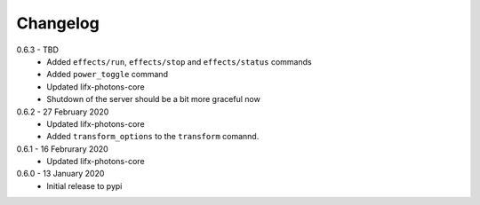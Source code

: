 .. _changelog:

Changelog
=========

0.6.3 - TBD
  * Added ``effects/run``, ``effects/stop`` and ``effects/status`` commands
  * Added ``power_toggle`` command
  * Updated lifx-photons-core
  * Shutdown of the server should be a bit more graceful now

0.6.2 - 27 February 2020
  * Updated lifx-photons-core
  * Added ``transform_options`` to the ``transform`` comannd. 

0.6.1 - 16 Februrary 2020
  * Updated lifx-photons-core

0.6.0 - 13 January 2020
  * Initial release to pypi
